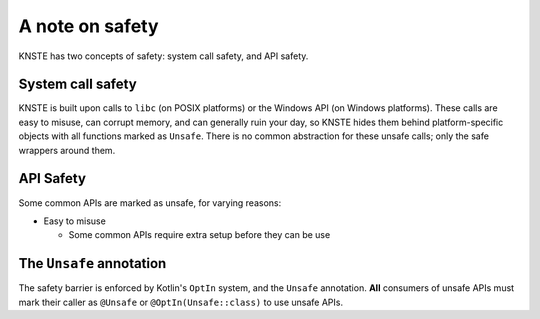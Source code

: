 .. _safety:

A note on safety
================

KNSTE has two concepts of safety: system call safety, and API safety.

System call safety
------------------

KNSTE is built upon calls to ``libc`` (on POSIX platforms) or the Windows API (on Windows
platforms). These calls are easy to misuse, can corrupt memory, and can generally ruin your day,
so KNSTE hides them behind platform-specific objects with all functions marked as ``Unsafe``.
There is no common abstraction for these unsafe calls; only the safe wrappers around them.

API Safety
----------

Some common APIs are marked as unsafe, for varying reasons:

* Easy to misuse

  - Some common APIs require extra setup before they can be use

The ``Unsafe`` annotation
-------------------------

The safety barrier is enforced by Kotlin's ``OptIn`` system, and the ``Unsafe`` annotation.
**All** consumers of unsafe APIs must mark their caller as ``@Unsafe`` or ``@OptIn(Unsafe::class)``
to use unsafe APIs.

